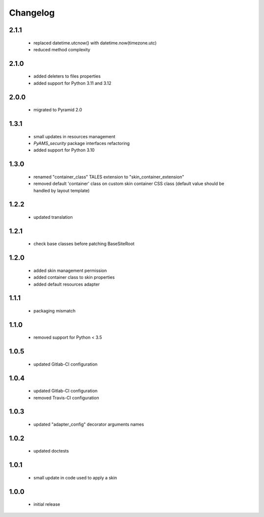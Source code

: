 Changelog
=========

2.1.1
-----
 - replaced datetime.utcnow() with datetime.now(timezone.utc)
 - reduced method complexity

2.1.0
-----
 - added deleters to files properties
 - added support for Python 3.11 and 3.12

2.0.0
-----
 - migrated to Pyramid 2.0

1.3.1
-----
 - small updates in resources management
 - *PyAMS_security* package interfaces refactoring
 - added support for Python 3.10

1.3.0
-----
 - renamed "container_class" TALES extension to "skin_container_extension"
 - removed default 'container' class on custom skin container CSS class (default value should
   be handled by layout template)

1.2.2
-----
 - updated translation

1.2.1
-----
 - check base classes before patching BaseSiteRoot

1.2.0
-----
 - added skin management permission
 - added container class to skin properties
 - added default resources adapter

1.1.1
-----
 - packaging mismatch

1.1.0
-----
 - removed support for Python < 3.5

1.0.5
-----
 - updated Gitlab-CI configuration

1.0.4
-----
 - updated Gitlab-CI configuration
 - removed Travis-CI configuration

1.0.3
-----
 - updated "adapter_config" decorator arguments names

1.0.2
-----
 - updated doctests

1.0.1
-----
 - small update in code used to apply a skin

1.0.0
-----
 - initial release
